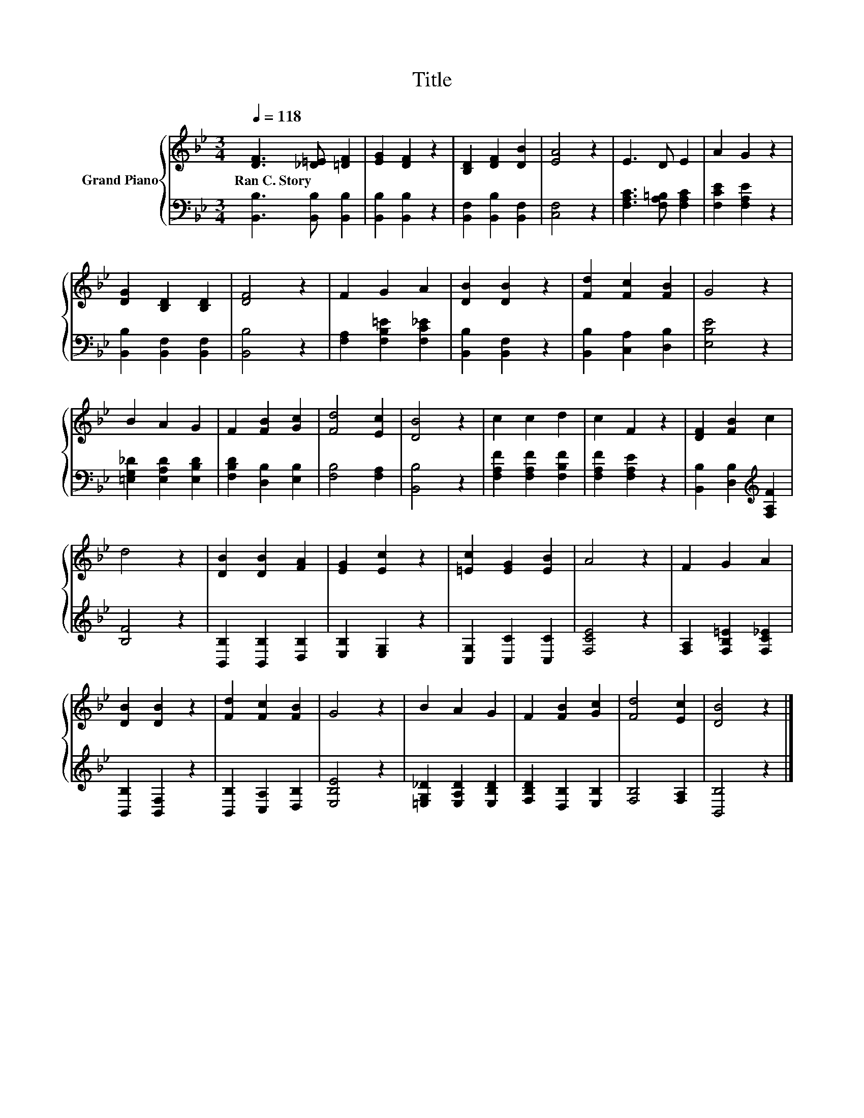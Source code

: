 X:1
T:Title
%%score { 1 | 2 }
L:1/8
Q:1/4=118
M:3/4
K:Bb
V:1 treble nm="Grand Piano"
V:2 bass 
V:1
 [DF]3 [_D=E] [=DF]2 | [EG]2 [DF]2 z2 | [B,D]2 [DF]2 [DB]2 | [EA]4 z2 | E3 D E2 | A2 G2 z2 | %6
w: Ran~C.~Story * *||||||
 [DG]2 [B,D]2 [B,D]2 | [DF]4 z2 | F2 G2 A2 | [DB]2 [DB]2 z2 | [Fd]2 [Fc]2 [FB]2 | G4 z2 | %12
w: ||||||
 B2 A2 G2 | F2 [FB]2 [Gc]2 | [Fd]4 [Ec]2 | [DB]4 z2 | c2 c2 d2 | c2 F2 z2 | [DF]2 [FB]2 c2 | %19
w: |||||||
 d4 z2 | [DB]2 [DB]2 [FA]2 | [EG]2 [Ec]2 z2 | [=Ec]2 [EG]2 [EB]2 | A4 z2 | F2 G2 A2 | %25
w: ||||||
 [DB]2 [DB]2 z2 | [Fd]2 [Fc]2 [FB]2 | G4 z2 | B2 A2 G2 | F2 [FB]2 [Gc]2 | [Fd]4 [Ec]2 | [DB]4 z2 |] %32
w: |||||||
V:2
 [B,,B,]3 [B,,B,] [B,,B,]2 | [B,,B,]2 [B,,B,]2 z2 | [B,,F,]2 [B,,B,]2 [B,,F,]2 | [C,F,]4 z2 | %4
 [F,A,C]3 [F,A,=B,] [F,A,C]2 | [F,CE]2 [F,A,E]2 z2 | [B,,B,]2 [B,,F,]2 [B,,F,]2 | [B,,B,]4 z2 | %8
 [F,A,]2 [F,B,=E]2 [F,C_E]2 | [B,,B,]2 [B,,F,]2 z2 | [B,,B,]2 [C,A,]2 [D,B,]2 | [E,B,E]4 z2 | %12
 [=E,G,_D]2 [E,A,D]2 [E,B,D]2 | [F,B,D]2 [D,B,]2 [E,B,]2 | [F,B,]4 [F,A,]2 | [B,,B,]4 z2 | %16
 [F,A,F]2 [F,A,F]2 [F,B,F]2 | [F,A,F]2 [F,A,E]2 z2 | [B,,B,]2 [D,B,]2[K:treble] [F,A,F]2 | %19
 [B,F]4 z2 | [B,,B,]2 [B,,B,]2 [D,B,]2 | [E,B,]2 [E,G,]2 z2 | [C,G,]2 [C,C]2 [C,C]2 | [F,CE]4 z2 | %24
 [F,A,]2 [F,B,=E]2 [F,C_E]2 | [B,,B,]2 [B,,F,]2 z2 | [B,,B,]2 [C,A,]2 [D,B,]2 | [E,B,E]4 z2 | %28
 [=E,G,_D]2 [E,A,D]2 [E,B,D]2 | [F,B,D]2 [D,B,]2 [E,B,]2 | [F,B,]4 [F,A,]2 | [B,,B,]4 z2 |] %32

